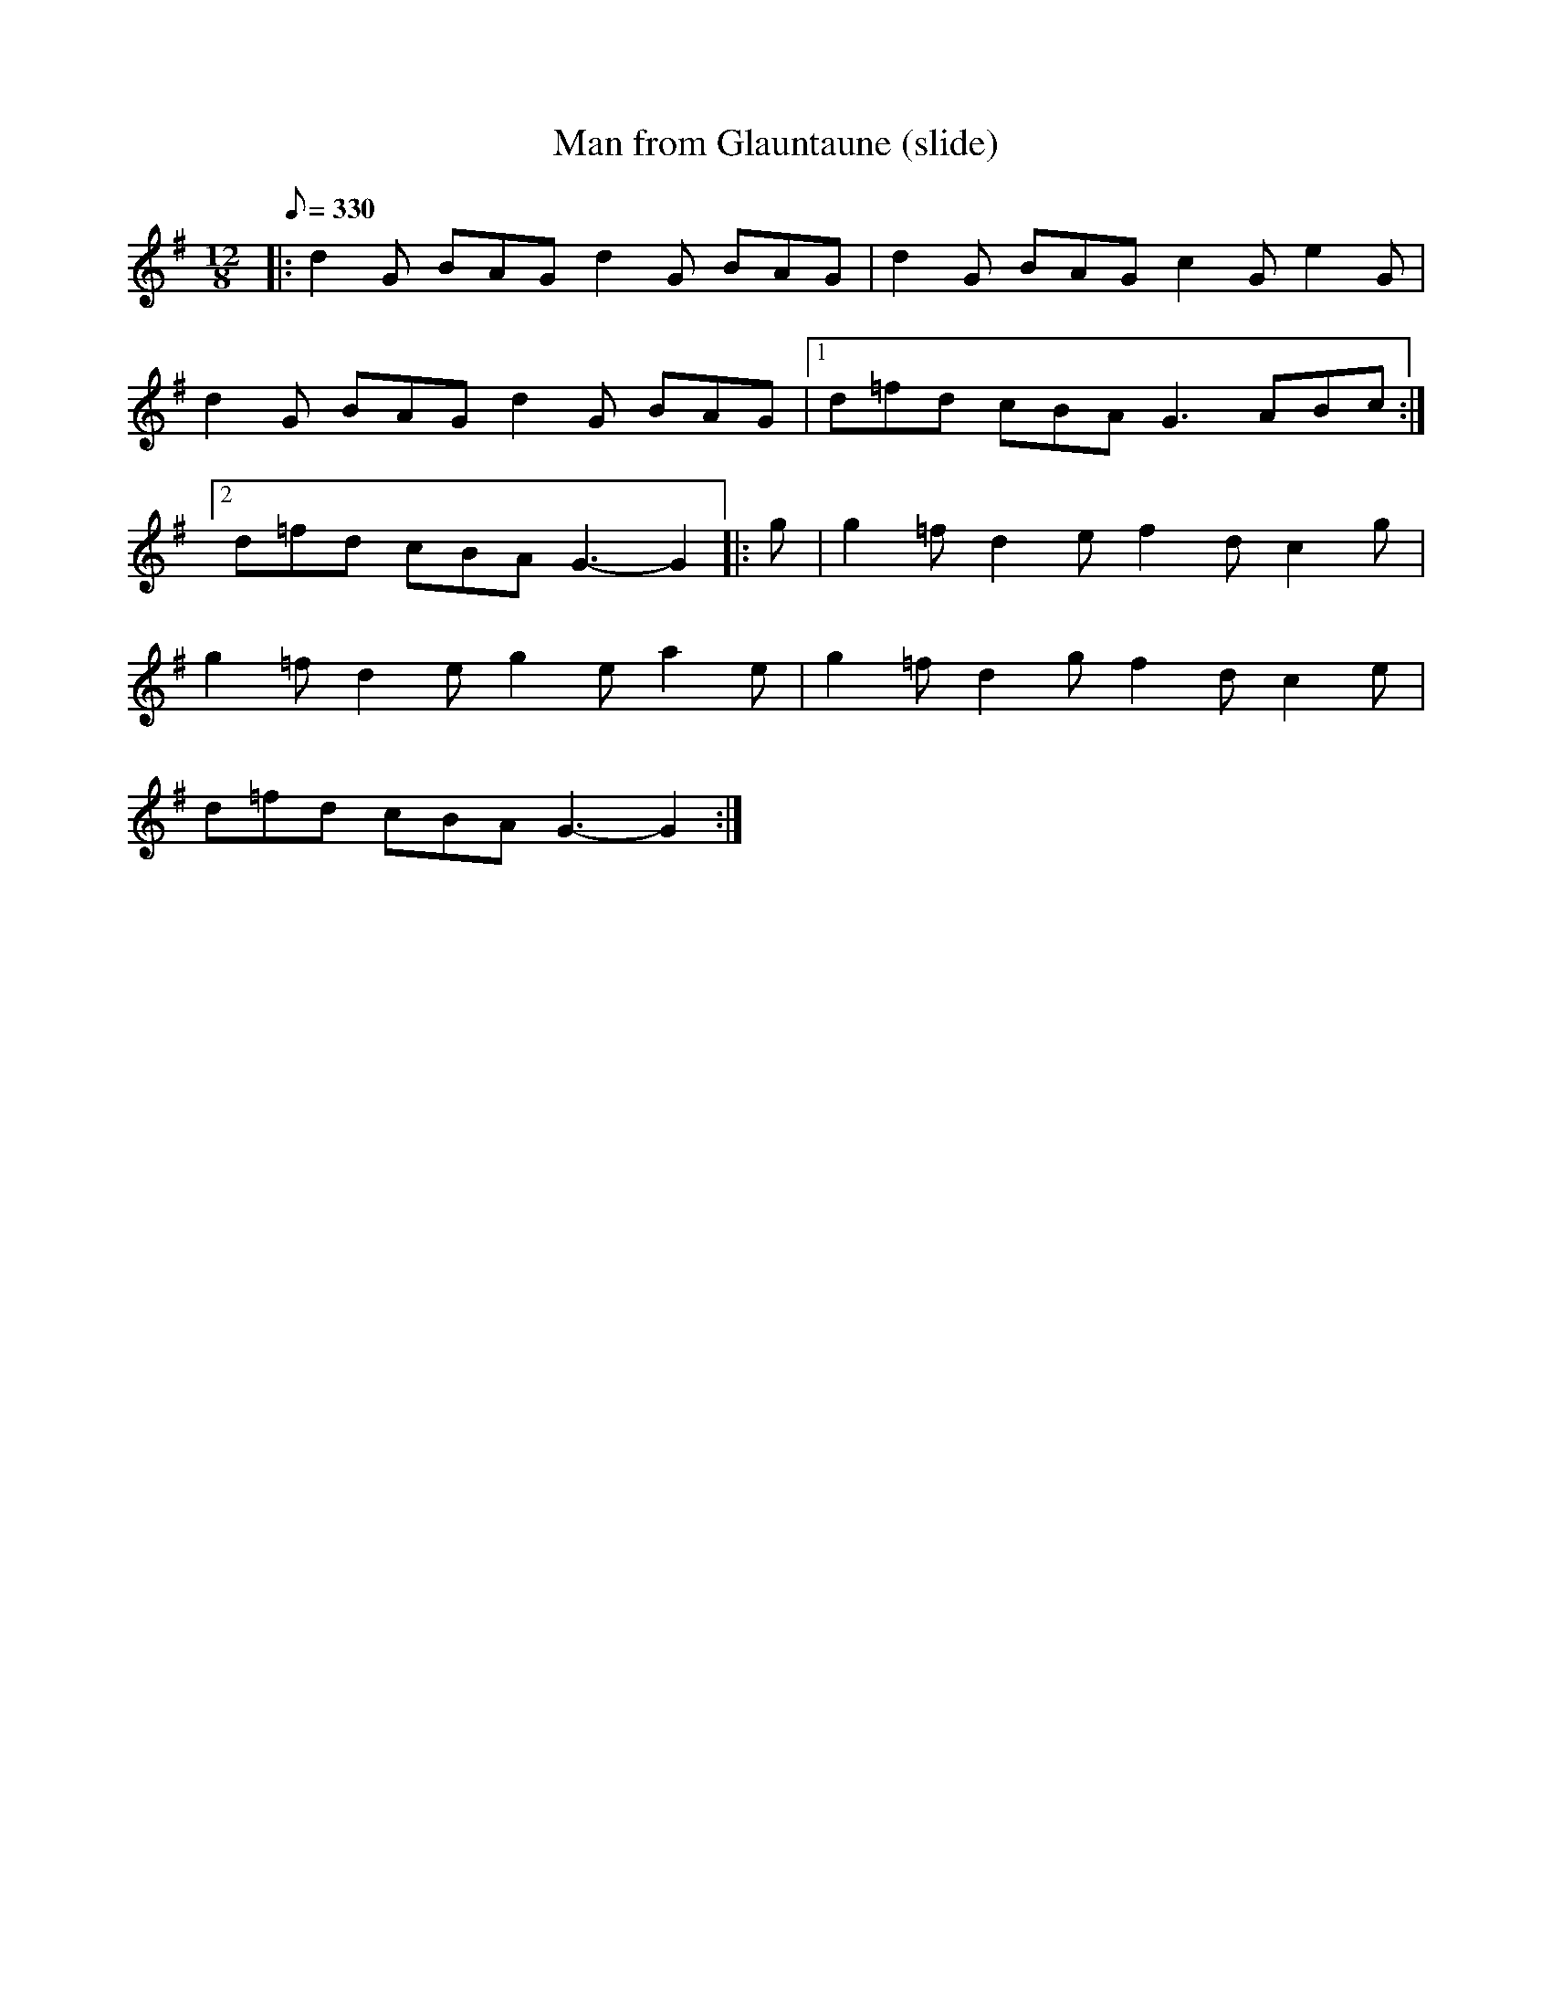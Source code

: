 X: 282
T: Man from Glauntaune (slide)
B: "Where's the Crack? v/1" (DJ Taylor)
L: 1/8
M: 12/8
Q: 330
R: slide
K: G
|: d2 G BAG d2 G BAG |d2 G BAG c2 G e2 G|
d2 G BAG d2 G BAG |1 d=fd cBA G3 ABc :|
[2 d=fd cBA G3-G2 |:g| g2 =f d2 e f2 d c2 g|
g2 =f d2 e g2 e a2 e|g2 =f d2 g f2 d c2 e|
d=fd cBA G3-G2 :|
